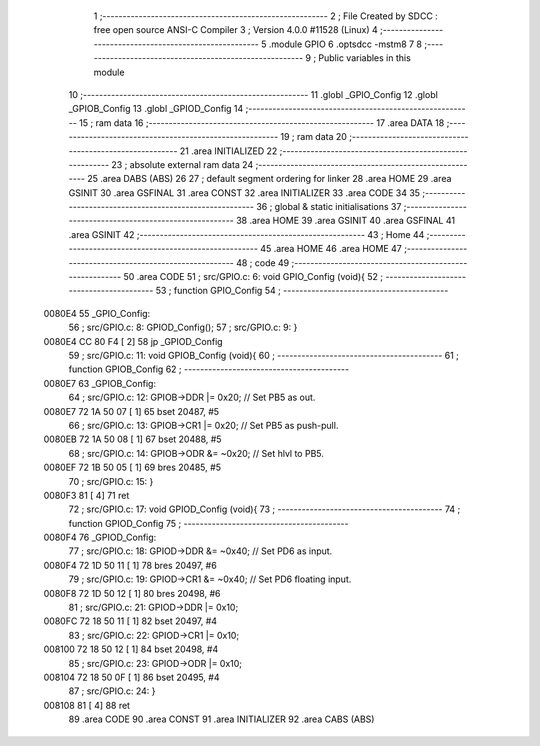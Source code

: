                                       1 ;--------------------------------------------------------
                                      2 ; File Created by SDCC : free open source ANSI-C Compiler
                                      3 ; Version 4.0.0 #11528 (Linux)
                                      4 ;--------------------------------------------------------
                                      5 	.module GPIO
                                      6 	.optsdcc -mstm8
                                      7 	
                                      8 ;--------------------------------------------------------
                                      9 ; Public variables in this module
                                     10 ;--------------------------------------------------------
                                     11 	.globl _GPIO_Config
                                     12 	.globl _GPIOB_Config
                                     13 	.globl _GPIOD_Config
                                     14 ;--------------------------------------------------------
                                     15 ; ram data
                                     16 ;--------------------------------------------------------
                                     17 	.area DATA
                                     18 ;--------------------------------------------------------
                                     19 ; ram data
                                     20 ;--------------------------------------------------------
                                     21 	.area INITIALIZED
                                     22 ;--------------------------------------------------------
                                     23 ; absolute external ram data
                                     24 ;--------------------------------------------------------
                                     25 	.area DABS (ABS)
                                     26 
                                     27 ; default segment ordering for linker
                                     28 	.area HOME
                                     29 	.area GSINIT
                                     30 	.area GSFINAL
                                     31 	.area CONST
                                     32 	.area INITIALIZER
                                     33 	.area CODE
                                     34 
                                     35 ;--------------------------------------------------------
                                     36 ; global & static initialisations
                                     37 ;--------------------------------------------------------
                                     38 	.area HOME
                                     39 	.area GSINIT
                                     40 	.area GSFINAL
                                     41 	.area GSINIT
                                     42 ;--------------------------------------------------------
                                     43 ; Home
                                     44 ;--------------------------------------------------------
                                     45 	.area HOME
                                     46 	.area HOME
                                     47 ;--------------------------------------------------------
                                     48 ; code
                                     49 ;--------------------------------------------------------
                                     50 	.area CODE
                                     51 ;	src/GPIO.c: 6: void GPIO_Config (void){
                                     52 ;	-----------------------------------------
                                     53 ;	 function GPIO_Config
                                     54 ;	-----------------------------------------
      0080E4                         55 _GPIO_Config:
                                     56 ;	src/GPIO.c: 8: GPIOD_Config();
                                     57 ;	src/GPIO.c: 9: }
      0080E4 CC 80 F4         [ 2]   58 	jp	_GPIOD_Config
                                     59 ;	src/GPIO.c: 11: void GPIOB_Config (void){
                                     60 ;	-----------------------------------------
                                     61 ;	 function GPIOB_Config
                                     62 ;	-----------------------------------------
      0080E7                         63 _GPIOB_Config:
                                     64 ;	src/GPIO.c: 12: GPIOB->DDR |= 0x20; // Set PB5 as out.
      0080E7 72 1A 50 07      [ 1]   65 	bset	20487, #5
                                     66 ;	src/GPIO.c: 13: GPIOB->CR1 |= 0x20; // Set PB5 as push-pull.
      0080EB 72 1A 50 08      [ 1]   67 	bset	20488, #5
                                     68 ;	src/GPIO.c: 14: GPIOB->ODR &= ~0x20; // Set hlvl to PB5.
      0080EF 72 1B 50 05      [ 1]   69 	bres	20485, #5
                                     70 ;	src/GPIO.c: 15: }
      0080F3 81               [ 4]   71 	ret
                                     72 ;	src/GPIO.c: 17: void GPIOD_Config (void){
                                     73 ;	-----------------------------------------
                                     74 ;	 function GPIOD_Config
                                     75 ;	-----------------------------------------
      0080F4                         76 _GPIOD_Config:
                                     77 ;	src/GPIO.c: 18: GPIOD->DDR &= ~0x40;  // Set PD6 as input.
      0080F4 72 1D 50 11      [ 1]   78 	bres	20497, #6
                                     79 ;	src/GPIO.c: 19: GPIOD->CR1 &= ~0x40;  // Set PD6 floating input.
      0080F8 72 1D 50 12      [ 1]   80 	bres	20498, #6
                                     81 ;	src/GPIO.c: 21: GPIOD->DDR |= 0x10;
      0080FC 72 18 50 11      [ 1]   82 	bset	20497, #4
                                     83 ;	src/GPIO.c: 22: GPIOD->CR1 |= 0x10;
      008100 72 18 50 12      [ 1]   84 	bset	20498, #4
                                     85 ;	src/GPIO.c: 23: GPIOD->ODR |= 0x10;
      008104 72 18 50 0F      [ 1]   86 	bset	20495, #4
                                     87 ;	src/GPIO.c: 24: }
      008108 81               [ 4]   88 	ret
                                     89 	.area CODE
                                     90 	.area CONST
                                     91 	.area INITIALIZER
                                     92 	.area CABS (ABS)
